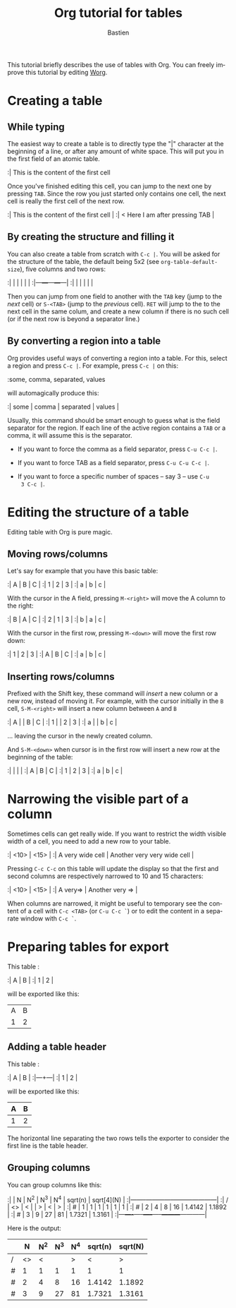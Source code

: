#+OPTIONS:    H:3 num:nil toc:t \n:nil @:t ::t |:t ^:t -:t f:t *:t TeX:t LaTeX:t skip:nil d:(HIDE) tags:not-in-toc
#+STARTUP:    align fold nodlcheck hidestars oddeven lognotestate
#+SEQ_TODO:   TODO(t) INPROGRESS(i) WAITING(w@) | DONE(d) CANCELED(c@)
#+TAGS:       Write(w) Update(u) Fix(f) Check(c) 
#+TITLE:      Org tutorial for tables
#+AUTHOR:     Bastien
#+EMAIL:      bzg AT altern DOT org
#+LANGUAGE:   en
#+PRIORITIES: A C B
#+CATEGORY:   org-tutorial

This tutorial briefly describes the use of tables with Org.  You can
freely improve this tutorial by editing [[file:~/org/Worg/index.org][Worg]].

* Creating a table

** While typing

The easiest way to create a table is to directly type the "|" character
at the beginning of a line, or after any amount of white space.  This
will put you in the first field of an atomic table.

:| This is the content of the first cell

Once you've finished editing this cell, you can jump to the next one by
pressing =TAB=.  Since the row you just started only contains one cell,
the next cell is really the first cell of the next row.

:| This is the content of the first cell |
:| < Here I am after pressing TAB        |

** By creating the structure and filling it

You can also create a table from scratch with =C-c |=.  You will be
asked for the structure of the table, the default being 5x2 (see
=org-table-default-size=), five columns and two rows:

:|   |   |   |   |   |
:|---+---+---+---+---|
:|   |   |   |   |   |

Then you can jump from one field to another with the =TAB= key (jump to
the /next/ cell) or =S-<TAB>= (jump to the /previous/ cell).  =RET= will
jump to the to the next cell in the same colum, and create a new column
if there is no such cell (or if the next row is beyond a separator
line.)

** By converting a region into a table

Org provides useful ways of converting a region into a table.  For this,
select a region and press =C-c |=.  For example, press =C-c |= on this:

:some, comma, separated, values

will automagically produce this:

:| some | comma | separated | values |

Usually, this command should be smart enough to guess what is the field
separator for the region.  If each line of the active region contains a
=TAB= or a comma, it will assume this is the separator.

- If you want to force the comma as a field separator, press =C-u C-c |=.

- If you want to force TAB as a field separator, press =C-u C-u C-c |=.

- If you want to force a specific number of spaces -- say 3 -- use =C-u
  3 C-c |=.

* Editing the structure of a table

Editing table with Org is pure magic.

** Moving rows/columns

Let's say for example that you have this basic table:

:| A | B | C |
:| 1 | 2 | 3 |
:| a | b | c |

With the cursor in the A field, pressing =M-<right>= will move the A
column to the right:

:| B | A | C |
:| 2 | 1 | 3 |
:| b | a | c |

With the cursor in the first row, pressing =M-<down>= will move the
first row down:

:| 1 | 2 | 3 |
:| A | B | C |
:| a | b | c |

** Inserting rows/columns

Prefixed with the Shift key, these command will /insert/ a new column or
a new row, instead of moving it.  For example, with the cursor initially
in the =B= cell, =S-M-<right>= will insert a new column between =A= and
=B=

:| A |   | B | C |
:| 1 |   | 2 | 3 |
:| a |   | b | c |

... leaving the cursor in the newly created column.

And =S-M-<down>= when cursor is in the first row will insert a new row
at the beginning of the table:

:|   |   |   |
:| A | B | C |
:| 1 | 2 | 3 |
:| a | b | c |

* Narrowing the visible part of a column

Sometimes cells can get really wide.  If you want to restrict the width
visible width of a cell, you need to add a new row to your table.

:| <10>             | <15>                        |
:| A very wide cell | Another very very wide cell |

Pressing =C-c C-c= on this table will update the display so that the
first and second columns are respectively narrowed to 10 and 15
characters:

:| <10>     | <15>            |
:| A very=> | Another very => |

When columns are narrowed, it might be useful to temporary see the
content of a cell with =C-c <TAB>= (or =C-u C-c `=) or to edit the
content in a separate window with =C-c `=.

* Preparing tables for export

This table :

:| A | B |
:| 1 | 2 |

will be exported like this:

| A | B |
| 1 | 2 |

** Adding a table header

This table :

:| A | B |
:|---+---|
:| 1 | 2 |

will be exported like this:

| A | B |
|---+---|
| 1 | 2 | 

The horizontal line separating the two rows tells the exporter to
consider the first line is the table header.

** Grouping columns

You can group columns like this:

:|   |  N | N^2 | N^3 | N^4 | sqrt(n) | sqrt[4](N) |
:|---+----+-----+-----+-----+---------+------------|
:| / | <> |   < |     |   > |       < |          > |
:| # |  1 |   1 |   1 |   1 |       1 |          1 |
:| # |  2 |   4 |   8 |  16 |  1.4142 |     1.1892 |
:| # |  3 |   9 |  27 |  81 |  1.7321 |     1.3161 |
:|---+----+-----+-----+-----+---------+------------|

Here is the output:

|   |  N | N^2 | N^3 | N^4 | sqrt(n) | sqrt(N) |
|---+----+-----+-----+-----+---------+---------|
| / | <> |   < |     |   > |       < |       > |
| # |  1 |   1 |   1 |   1 |       1 |       1 |
| # |  2 |   4 |   8 |  16 |  1.4142 |  1.1892 |
| # |  3 |   9 |  27 |  81 |  1.7321 |  1.3161 |
|---+----+-----+-----+-----+---------+---------|









